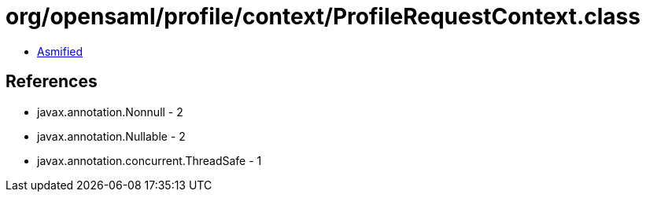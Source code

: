 = org/opensaml/profile/context/ProfileRequestContext.class

 - link:ProfileRequestContext-asmified.java[Asmified]

== References

 - javax.annotation.Nonnull - 2
 - javax.annotation.Nullable - 2
 - javax.annotation.concurrent.ThreadSafe - 1
